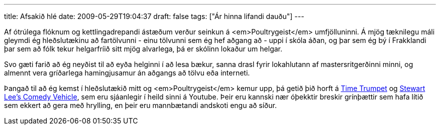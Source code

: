---
title: Afsakið hlé
date: 2009-05-29T19:04:37
draft: false
tags: ["Ár hinna lifandi dauðu"]
---

Af ótrúlega flóknum og kettlingadrepandi ástæðum verður seinkun á <em>Poultrygeist</em> umfjölluninni. Á mjög tæknilegu máli gleymdi ég hleðslutækinu að fartölvunni - einu tölvunni sem ég hef aðgang að - uppi í skóla áðan, og þar sem ég bý í Frakklandi þar sem að fólk tekur helgarfríið sitt mjög alvarlega, þá er skólinn lokaður um helgar.

Svo gæti farið að ég neyðist til að eyða helginni í að lesa bækur, sanna drasl fyrir lokahlutann af mastersritgerðinni minni, og almennt vera gríðarlega hamingjusamur án aðgangs að tölvu eða interneti.

Þangað til að ég kemst í hleðslutækið mitt og <em>Poultrygeist</em> kemur upp, þá getið þið horft á http://www.youtube.com/watch?v=ymxLcIsgJ_s[Time Trumpet] og http://www.youtube.com/watch?v=IjQws4ZYxZA[Stewart Lee's Comedy Vehicle], sem eru sjáanlegir í heild sinni á Youtube. Þeir eru kannski nær óþekktir breskir grínþættir sem hafa lítið sem ekkert að gera með hrylling, en þeir eru mannbætandi andskoti engu að síður.